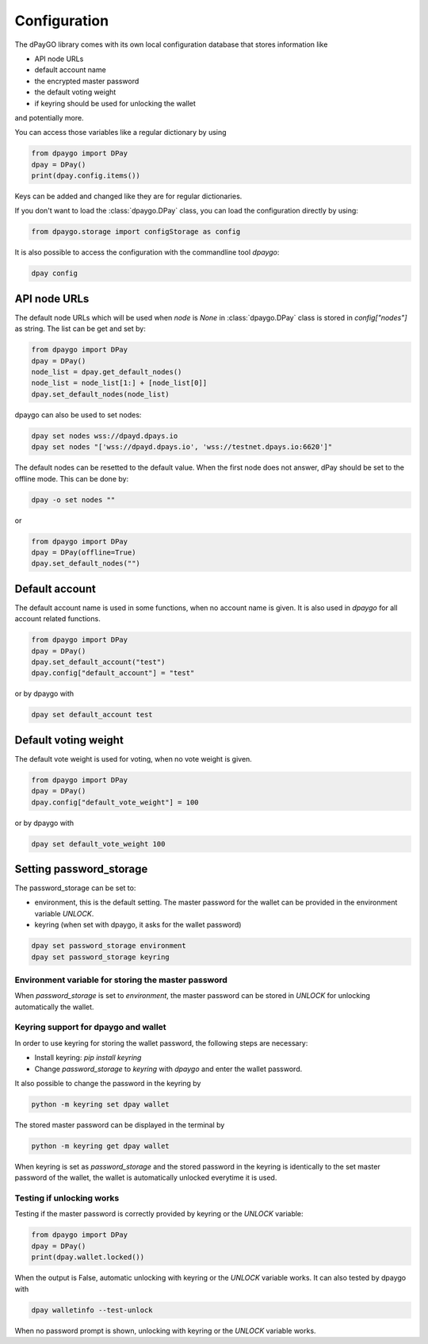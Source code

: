 *************
Configuration
*************

The dPayGO library comes with its own local configuration database
that stores information like

* API node URLs
* default account name
* the encrypted master password
* the default voting weight
* if keyring should be used for unlocking the wallet

and potentially more.

You can access those variables like a regular dictionary by using

.. code-block:: python

    from dpaygo import DPay
    dpay = DPay()
    print(dpay.config.items())

Keys can be added and changed like they are for regular dictionaries.

If you don't want to load the :class:`dpaygo.DPay` class, you
can load the configuration directly by using:

.. code-block:: python

    from dpaygo.storage import configStorage as config

It is also possible to access the configuration with the commandline tool `dpaygo`:

.. code-block:: bash

    dpay config

API node URLs
-------------

The default node URLs which will be used when  `node` is  `None` in :class:`dpaygo.DPay` class
is stored in `config["nodes"]` as string. The list can be get and set by:

.. code-block:: python

    from dpaygo import DPay
    dpay = DPay()
    node_list = dpay.get_default_nodes()
    node_list = node_list[1:] + [node_list[0]]
    dpay.set_default_nodes(node_list)

dpaygo can also be used to set nodes:

.. code-block:: bash

        dpay set nodes wss://dpayd.dpays.io
        dpay set nodes "['wss://dpayd.dpays.io', 'wss://testnet.dpays.io:6620']"

The default nodes can be resetted to the default value. When the first node does not
answer, dPay should be set to the offline mode. This can be done by:

.. code-block:: bash

        dpay -o set nodes ""

or

.. code-block:: python

    from dpaygo import DPay
    dpay = DPay(offline=True)
    dpay.set_default_nodes("")

Default account
---------------

The default account name is used in some functions, when no account name is given.
It is also used in  `dpaygo` for all account related functions.

.. code-block:: python

    from dpaygo import DPay
    dpay = DPay()
    dpay.set_default_account("test")
    dpay.config["default_account"] = "test"

or by dpaygo with

.. code-block:: bash

        dpay set default_account test

Default voting weight
---------------------

The default vote weight is used for voting, when no vote weight is given.

.. code-block:: python

    from dpaygo import DPay
    dpay = DPay()
    dpay.config["default_vote_weight"] = 100

or by dpaygo with

.. code-block:: bash

        dpay set default_vote_weight 100


Setting password_storage
------------------------

The password_storage can be set to:

* environment, this is the default setting. The master password for the wallet can be provided in the environment variable `UNLOCK`.
* keyring (when set with dpaygo, it asks for the wallet password)

.. code-block:: bash

        dpay set password_storage environment
        dpay set password_storage keyring



Environment variable for storing the master password
~~~~~~~~~~~~~~~~~~~~~~~~~~~~~~~~~~~~~~~~~~~~~~~~~~~~

When `password_storage` is set to `environment`, the master password can be stored in `UNLOCK`
for unlocking automatically the wallet.

Keyring support for dpaygo and wallet
~~~~~~~~~~~~~~~~~~~~~~~~~~~~~~~~~~~~~

In order to use keyring for storing the wallet password, the following steps are necessary:

* Install keyring: `pip install keyring`
* Change `password_storage` to `keyring` with `dpaygo` and enter the wallet password.

It also possible to change the password in the keyring by

.. code-block:: bash

    python -m keyring set dpay wallet

The stored master password can be displayed in the terminal by

.. code-block:: bash

    python -m keyring get dpay wallet

When keyring is set as `password_storage` and the stored password in the keyring
is identically to the set master password of the wallet, the wallet is automatically
unlocked everytime it is used.

Testing if unlocking works
~~~~~~~~~~~~~~~~~~~~~~~~~~

Testing if the master password is correctly provided by keyring or the `UNLOCK` variable:

.. code-block:: python

    from dpaygo import DPay
    dpay = DPay()
    print(dpay.wallet.locked())

When the output is False, automatic unlocking with keyring or the `UNLOCK` variable works.
It can also tested by dpaygo with

.. code-block:: bash

        dpay walletinfo --test-unlock

When no password prompt is shown, unlocking with keyring or the `UNLOCK` variable works.
